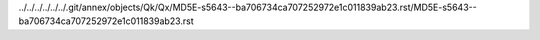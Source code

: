 ../../../../../../.git/annex/objects/Qk/Qx/MD5E-s5643--ba706734ca707252972e1c011839ab23.rst/MD5E-s5643--ba706734ca707252972e1c011839ab23.rst